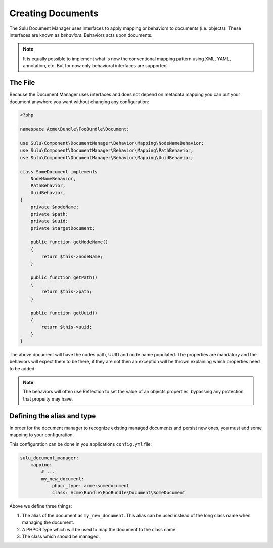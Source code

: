 Creating Documents
==================

The Sulu Document Manager uses interfaces to apply mapping or behaviors to
documents (i.e. objects). These interfaces are known as *behaviors*. Behaviors
acts upon documents.

.. note::

    It is equally possible to implement what is now the conventional mapping
    pattern using XML, YAML, annotation, etc. But for now only behavioral
    interfaces are supported.

The File
--------

Because the Document Manager uses interfaces and does not depend on metadata
mapping you can put your document anywhere you want without changing any
configuration:

.. code-block:: php

    <?php

    namespace Acme\Bundle\FooBundle\Document;

    use Sulu\Component\DocumentManager\Behavior\Mapping\NodeNameBehavior;
    use Sulu\Component\DocumentManager\Behavior\Mapping\PathBehavior;
    use Sulu\Component\DocumentManager\Behavior\Mapping\UuidBehavior;

    class SomeDocument implements
        NodeNameBehavior,
        PathBehavior,
        UuidBehavior,
    {
        private $nodeName;
        private $path;
        private $uuid;
        private $targetDocument;

        public function getNodeName() 
        {
            return $this->nodeName;
        }

        public function getPath() 
        {
            return $this->path;
        }

        public function getUuid() 
        {
            return $this->uuid;
        }
    }

The above document will have the nodes path, UUID and node name populated. The
properties are mandatory and the behaviors will expect them to be there, if
they are not then an exception will be thrown explaining which properties need
to be added.

.. note::

    The behaviors will often use Reflection to set the value of an objects
    properties, bypassing any protection that property may have.


Defining the alias and type
---------------------------

In order for the document manager to recognize existing managed documents and
persist new ones, you must add some mapping to your configuration.

This configuration can be done in you applications ``config.yml`` file:

.. code-block:: yaml

    sulu_document_manager:
        mapping:
            # ...
            my_new_document: 
                phpcr_type: acme:somedocument
                class: Acme\Bundle\FooBundle\Document\SomeDocument

Above we define three things:

1. The alias of the document as ``my_new_document``. This alias can
   be used instead of the long class name when managing the document.

2. A PHPCR type which will be used to map the document to the class
   name.

3. The class which should be managed.
